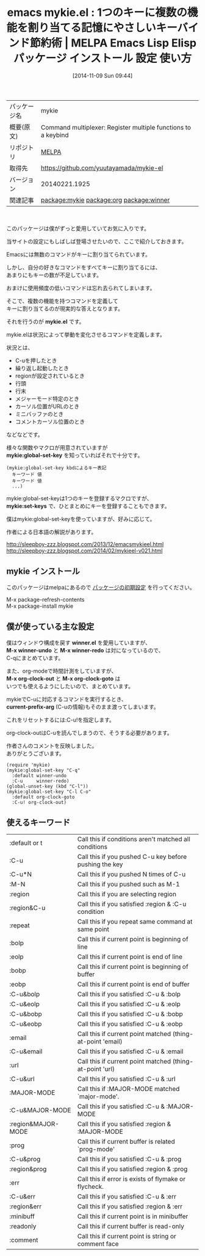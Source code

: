 #+BLOG: rubikitch
#+POSTID: 564
#+DATE: [2014-11-09 Sun 09:44]
#+PERMALINK: mykie
#+OPTIONS: toc:nil num:nil todo:nil pri:nil tags:nil ^:nil \n:t -:nil
#+ISPAGE: nil
#+DESCRIPTION:
# (progn (erase-buffer)(find-file-hook--org2blog/wp-mode))
#+BLOG: rubikitch
#+CATEGORY: Emacs
#+EL_PKG_NAME: mykie
#+EL_TAGS: emacs, emacs lisp %p, elisp %p, emacs %f %p, emacs %p 使い方, emacs %p 設定, emacs パッケージ %p, emacs %p スクリーンショット, emacs キー割り当て, emacs キーバインド, emacs 空気読める, emacs global-set-key, relate:org, relate:winner
#+EL_TITLE: Emacs Lisp Elisp パッケージ インストール 設定 使い方
#+EL_TITLE0: 1つのキーに複数の機能を割り当てる記憶にやさしいキーバインド節約術
#+begin: org2blog
#+DESCRIPTION: MELPAのEmacs Lispパッケージmykieの紹介
#+MYTAGS: package:mykie, emacs 使い方, emacs コマンド, emacs, emacs lisp mykie, elisp mykie, emacs melpa mykie, emacs mykie 使い方, emacs mykie 設定, emacs パッケージ mykie, emacs mykie スクリーンショット, emacs キー割り当て, emacs キーバインド, emacs 空気読める, emacs global-set-key, relate:org, relate:winner
#+TITLE: emacs mykie.el : 1つのキーに複数の機能を割り当てる記憶にやさしいキーバインド節約術 | MELPA Emacs Lisp Elisp パッケージ インストール 設定 使い方
#+BEGIN_HTML
<table>
<tr><td>パッケージ名</td><td>mykie</td></tr>
<tr><td>概要(原文)</td><td>Command multiplexer: Register multiple functions to a keybind</td></tr>
<tr><td>リポジトリ</td><td><a href="http://melpa.org/">MELPA</a></td></tr>
<tr><td>取得先</td><td><a href="https://github.com/yuutayamada/mykie-el">https://github.com/yuutayamada/mykie-el</a></td></tr>
<tr><td>バージョン</td><td>20140221.1925</td></tr>
<tr><td>関連記事</td><td><a href="http://rubikitch.com/tag/package:mykie/">package:mykie</a> <a href="http://rubikitch.com/tag/package:org/">package:org</a> <a href="http://rubikitch.com/tag/package:winner/">package:winner</a></td></tr>
</table>
<br />
#+END_HTML
このパッケージは僕がずっと愛用していてお気に入りです。

当サイトの設定にもしばしば登場させたいので、ここで紹介しておきます。

Emacsには無数のコマンドがキーに割り当てられています。

しかし、自分の好きなコマンドをすべてキーに割り当てるには、
あまりにもキーの数が不足しています。

おまけに使用頻度の低いコマンドは忘れ去られてしまいます。

そこで、複数の機能を持つコマンドを定義して
キーに割り当てるのが現実的な答えとなります。

それを行うのが *mykie.el* です。

mykie.elは状況によって挙動を変化させるコマンドを定義します。

状況とは、
- C-uを押したとき
- 繰り返し起動したとき
- regionが設定されているとき
- 行頭
- 行末
- メジャーモード特定のとき
- カーソル位置がURLのとき
- ミニバッファのとき
- コメントカーソル位置のとき
などなどです。

様々な関数やマクロが用意されていますが
*mykie:global-set-key* を知っていればそれで十分です。

#+BEGIN_EXAMPLE
(mykie:global-set-key kbdによるキー表記
  キーワード 値
  キーワード 値
  ...)
#+END_EXAMPLE

mykie:global-set-keyは1つのキーを登録するマクロですが、
*mykie:set-keys* で、ひとまとめにキーを登録することもできます。

僕はmykie:global-set-keyを使っていますが、好みに応じて。

作者による日本語の解説があります。

http://sleepboy-zzz.blogspot.com/2013/12/emacsmykieel.html
http://sleepboy-zzz.blogspot.com/2014/02/mykieel-v021.html

# (progn (forward-line 1)(shell-command "screenshot-time.rb org_template" t))
** mykie インストール
このパッケージはmelpaにあるので [[http://rubikitch.com/package-initialize][パッケージの初期設定]] を行ってください。

M-x package-refresh-contents
M-x package-install mykie


#+end:
** 概要                                                             :noexport:
このパッケージは僕がずっと愛用していてお気に入りです。

当サイトの設定にもしばしば登場させたいので、ここで紹介しておきます。

Emacsには無数のコマンドがキーに割り当てられています。

しかし、自分の好きなコマンドをすべてキーに割り当てるには、
あまりにもキーの数が不足しています。

おまけに使用頻度の低いコマンドは忘れ去られてしまいます。

そこで、複数の機能を持つコマンドを定義して
キーに割り当てるのが現実的な答えとなります。

それを行うのが *mykie.el* です。

mykie.elは状況によって挙動を変化させるコマンドを定義します。

状況とは、
- C-uを押したとき
- 繰り返し起動したとき
- regionが設定されているとき
- 行頭
- 行末
- メジャーモード特定のとき
- カーソル位置がURLのとき
- ミニバッファのとき
- コメントカーソル位置のとき
などなどです。

様々な関数やマクロが用意されていますが
*mykie:global-set-key* を知っていればそれで十分です。

#+BEGIN_EXAMPLE
(mykie:global-set-key kbdによるキー表記
  キーワード 値
  キーワード 値
  ...)
#+END_EXAMPLE

mykie:global-set-keyは1つのキーを登録するマクロですが、
*mykie:set-keys* で、ひとまとめにキーを登録することもできます。

僕はmykie:global-set-keyを使っていますが、好みに応じて。

作者による日本語の解説があります。

http://sleepboy-zzz.blogspot.com/2013/12/emacsmykieel.html
http://sleepboy-zzz.blogspot.com/2014/02/mykieel-v021.html

# (progn (forward-line 1)(shell-command "screenshot-time.rb org_template" t))
** 僕が使っている主な設定
僕はウィンドウ構成を戻す *winner.el* を愛用していますが、
*M-x winner-undo* と *M-x winner-redo* は対になっているので、
C-qにまとめています。

また、org-modeで時間計測をしていますが、
*M-x org-clock-out* と *M-x org-clock-goto* は
いつでも使えるようにしたいので、まとめています。

mykieでC-uに対応するコマンドを実行するとき、
*current-prefix-arg* (C-uの情報)もそのまま渡ってしまいます。

これをリセットするには:C-u!を指定します。

org-clock-outはC-uを読んでしまうので、そうする必要があります。

作者さんのコメントを反映しました。
ありがとうございます。

#+BEGIN: include :file "/r/sync/junk/141109/141109095459.mykie.el"
#+BEGIN_SRC fundamental
(require 'mykie)
(mykie:global-set-key "C-q"
  :default winner-undo
  :C-u     winner-redo)
(global-unset-key (kbd "C-l"))
(mykie:global-set-key "C-l C-o"
  :default org-clock-goto
  :C-u! org-clock-out)
#+END_SRC

#+END:

** 使えるキーワード
| :default or t      | Call this if conditions aren't matched all conditions      |
| :C-u               | Call this if you pushed C-u key before pushing the key     |
| :C-u*N             | Call this if you pushed N times of C-u                     |
| :M-N               | Call this if you pushed such as M-1                        |
| :region            | Call this if you are selecting region                      |
| :region&C-u        | Call this if you satisfied :region & :C-u condition        |
| :repeat            | Call this if you repeat same command at same point         |
| :bolp              | Call this if current point is beginning of line            |
| :eolp              | Call this if current point is end of line                  |
| :bobp              | Call this if current point is beginning of buffer          |
| :eobp              | Call this if current point is end of buffer                |
| :C-u&bolp          | Call this if you satisfied :C-u & :bolp                    |
| :C-u&eolp          | Call this if you satisfied :C-u & :eolp                    |
| :C-u&bobp          | Call this if you satisfied :C-u & :bobp                    |
| :C-u&eobp          | Call this if you satisfied :C-u & :eobp                    |
| :email             | Call this if current point matched (thing-at-point 'email) |
| :C-u&email         | Call this if you satisfied :C-u & :email                   |
| :url               | Call this if current point matched (thing-at-point 'url)   |
| :C-u&url           | Call this if you satisfied :C-u & :url                     |
| :MAJOR-MODE        | Call this if :MAJOR-MODE matched `major-mode'.             |
| :C-u&MAJOR-MODE    | Call this if you satisfied :C-u & :MAJOR-MODE              |
| :region&MAJOR-MODE | Call this if you satisfied :region & :MAJOR-MODE           |
| :prog              | Call this if current buffer is related `prog-mode'         |
| :C-u&prog          | Call this if you satisfied :C-u & :prog                    |
| :region&prog       | Call this if you satisfied :region & :prog                 |
| :err               | Call this if error is exists of flymake or flycheck.       |
| :C-u&err           | Call this if you satisfied :C-u & :err                     |
| :region&err        | Call this if you satisfied :region & :err                  |
| :minibuff          | Call this if current point is in minibuffer                |
| :readonly          | Call this if current buffer is read-only                   |
| :comment           | Call this if current point is string or comment face       |
